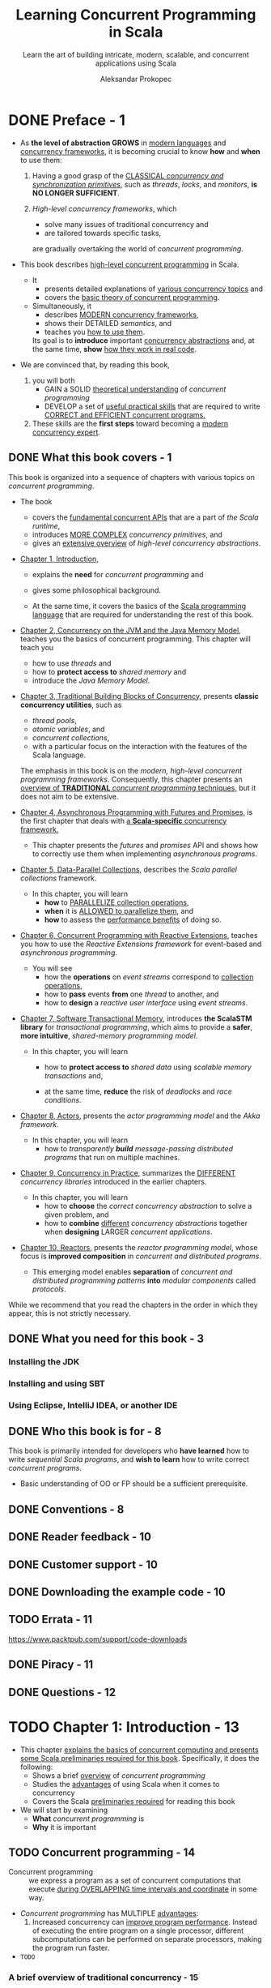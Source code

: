 #+TITLE: Learning Concurrent Programming in Scala
#+SUBTITLE: Learn the art of building intricate, modern, scalable, and concurrent applications using Scala
#+VERSION: 2nd - 2017
#+FOREWORD BY: Martin Odersky, Professor at EPFL, the creator of Scala
#+AUTHOR: Aleksandar Prokopec
#+STARTUP: overview
#+STARTUP: entitiespretty

* DONE Preface - 1
  CLOSED: [2021-08-31 Tue 00:57]
  - As *the level of abstraction GROWS* in _modern languages_ and _concurrency frameworks_,
    it is becoming crucial to know *how* and *when* to use them:

    1. Having a good grasp of the _CLASSICAL /concurrency and synchronization
       primitives/,_ such as /threads/, /locks/, and /monitors/,
       *is NO LONGER SUFFICIENT*.

    2. /High-level concurrency frameworks/, which
       + solve many issues of traditional concurrency and
       + are tailored towards specific tasks,
       are gradually overtaking the world of /concurrent programming/.

  - This book describes _high-level concurrent programming_ in Scala.
    * It
      + presents detailed explanations of _various concurrency topics_ and
      + covers the _basic theory of concurrent programming_.

    * Simultaneously, it
      + describes _MODERN concurrency frameworks_,
      + shows their DETAILED /semantics/, and
      + teaches you _how to use them_.

      Its goal is to *introduce* important _concurrency abstractions_ and, at the
      same time, *show* _how they work in real code_.

  - We are convinced that, by reading this book,
    1. you will both 
       + GAIN a SOLID _theoretical understanding_ of /concurrent programming/
       + DEVELOP a set of _useful practical skills_ that are required to write
         _CORRECT and EFFICIENT concurrent programs._

    2. These skills are the *first steps* toward becoming a _modern concurrency
       expert_.

** DONE What this book covers - 1
   CLOSED: [2021-08-31 Tue 00:51]
   This book is organized into a sequence of chapters with various topics on
   /concurrent programming/.

   - The book
     * covers the _fundamental concurrent APIs_ that are a part of /the Scala runtime/,
     * introduces _MORE COMPLEX_ /concurrency primitives/, and
     * gives an _extensive overview_ of /high-level concurrency abstractions/.

   - _Chapter 1, Introduction,_
     * explains the *need* for /concurrent programming/ and
     * gives some philosophical background.
       
     * At the same time,
       it covers the basics of the _Scala programming language_ that are
       required for understanding the rest of this book.
     
   - _Chapter 2, Concurrency on the JVM and the Java Memory Model,_
     teaches you the basics of concurrent programming.
       This chapter will teach you
     * how to use /threads/ and
     * how to *protect access to* /shared memory/ and
     * introduce the /Java Memory Model/.
     
   - _Chapter 3, Traditional Building Blocks of Concurrency,_
     presents *classic concurrency utilities*, such as
     * /thread pools/,
     * /atomic variables/, and
     * /concurrent collections/,
     * with a particular focus on the interaction with the features of the Scala
       language.

     The emphasis in this book is on the /modern, high-level concurrent
     programming frameworks/. Consequently, this chapter presents an _overview
     of *TRADITIONAL* /concurrent programming/ techniques,_ but it does not aim
     to be extensive.
     
   - _Chapter 4, Asynchronous Programming with Futures and Promises,_ is the
     first chapter that deals with _a *Scala-specific* concurrency framework._

     * This chapter presents the /futures/ and /promises/ API and shows how to
       correctly use them when implementing /asynchronous programs/.
     
   - _Chapter 5, Data-Parallel Collections,_
     describes the /Scala parallel collections/ framework.
     * In this chapter,
       you will learn
       + *how* to _PARALLELIZE collection operations_,
       + *when* it is _ALLOWED to parallelize them_, and
       + *how* to assess the _performance benefits_ of doing so.
     
   - _Chapter 6, Concurrent Programming with Reactive Extensions,_
     teaches you
     how to use the /Reactive Extensions framework/ for event-based and
     /asynchronous programming/.

     * You will see
       + how the *operations* on /event streams/ correspond to _collection operations_,
       + how to *pass* events *from* one /thread/ to another, and
       + how to *design* a /reactive user interface/ using /event streams/.
     
   - _Chapter 7, Software Transactional Memory,_
     introduces *the ScalaSTM library* for /transactional programming/,
     which aims to provide a *safer*, *more intuitive*, /shared-memory
     programming model/.

     * In this chapter,
       you will learn
       + how to *protect access to* /shared data/ using /scalable memory
         transactions/ and,

       + at the same time, *reduce* the risk of /deadlocks/ and /race conditions/.
     
   - _Chapter 8, Actors,_
     presents the /actor programming model/ and the /Akka framework/.
     * In this chapter,
       you will learn
       + how to /transparently *build* message-passing distributed programs/
         that run on multiple machines.

   - _Chapter 9, Concurrency in Practice,_
     summarizes the _DIFFERENT_ /concurrency libraries/ introduced in the earlier
     chapters.
     * In this chapter, you will learn
       + how to *choose* the /correct concurrency abstraction/ to solve a given
         problem, and
       + how to *combine* _different_ /concurrency abstractions/ together
         when *designing* LARGER /concurrent applications/.
     
   - _Chapter 10, Reactors,_
     presents the /reactor programming model/, whose focus is *improved
     composition* in /concurrent and distributed programs/.
     * This emerging model enables
       *separation* of /concurrent and distributed programming patterns/
       *into* /modular components/ called /protocols/.

   While we recommend that you read the chapters in the order in which they
   appear, this is not strictly necessary.

** DONE What you need for this book - 3
   CLOSED: [2021-08-31 Tue 00:51]
*** Installing the JDK
*** Installing and using SBT
*** Using Eclipse, IntelliJ IDEA, or another IDE
    
** DONE Who this book is for - 8
   CLOSED: [2021-08-31 Tue 00:56]
   This book is primarily intended for developers
   who *have learned* how to write /sequential Scala programs/, and
   *wish to learn* how to write correct /concurrent programs/.

   - Basic understanding of OO or FP should be a sufficient prerequisite.

** DONE Conventions - 8
   CLOSED: [2021-08-31 Tue 00:56]
** DONE Reader feedback - 10
   CLOSED: [2021-08-31 Tue 00:56]
** DONE Customer support - 10
   CLOSED: [2021-08-31 Tue 00:57]
** DONE Downloading the example code - 10
   CLOSED: [2021-08-30 Mon 21:06]
** TODO Errata - 11
   https://www.packtpub.com/support/code-downloads

** DONE Piracy - 11
   CLOSED: [2021-08-31 Tue 00:57]
** DONE Questions - 12
   CLOSED: [2021-08-31 Tue 00:57]
   
* TODO Chapter 1: Introduction - 13
  - This chapter _explains the basics of concurrent computing and presents some
    Scala preliminaries required for this book_. Specifically, it does the following:
    * Shows a brief _overview_ of /concurrent programming/
    * Studies the _advantages_ of using Scala when it comes to concurrency
    * Covers the Scala _preliminaries required_ for reading this book

  - We will start by examining
    * *What* /concurrent programming/ is
    * *Why* it is important
    
** TODO Concurrent programming - 14
   - Concurrent programming :: we express a program as a set of concurrent
        computations that execute _during OVERLAPPING time intervals and
        coordinate_ in some way.

   - /Concurrent programming/ has MULTIPLE _advantages_:
     1. Increased concurrency can _improve program performance_.
        Instead of executing the entire program on a single processor, different
        subcomputations can be performed on separate processors, making the
        program run faster.

        

   - =TODO=

*** A brief overview of traditional concurrency - 15
    - There are
      + Operating system level concurrency
      + Programming language level concurrency

    - We'll focus mainly on *programming-language-level concurrency*.

    - synchronization :: the coordination of multiple executions in a concurrent
         system.

    - /synchronization/ is a key part in successfully *implementing* concurrency.

    - /Synchronization/
      + includes *mechanisms* used to order concurrent executions in time.

      + specifies *how concurrent executions communicate*, that is, how they
        exchange information.

    - Java uses shared memory.

      Its /synchronization/ is called /shared memory communication/.

      Establishing _an /order/ between_ the /threads/ *ensures* that the memory
      modifications done by one /thread/ are *visible* to a /thread/ that
      executes later.

    - The *crucial difference* lies in the fact that a /high-level concurrency/
      framework _expresses which goal to achieve_, RATHER THAN _how to achieve
      that goal_.

*** Modern concurrency paradigms - 15

** TODO The advantages of Scala - 17
** TODO Preliminaries - 18
*** Execution of a Scala program - 18
*** A Scala primer - 20

** TODO Overview of new features in Scala 2.12 - 25
** TODO Summary - 26
** TODO Exercises - 26
   =TODO=
   6, 7, 8, 9

* TODO Chapter 2: Concurrency on the JVM and the Java Memory Model - 29
  - Since Scala has run _primarily on top of JVM_, and this fact has *driven* the
    design of many of its _concurrency libraries_.
    * When we talk about /concurrency/ in Scala, we should know Scala inherits
      things from the JVM
      + /memory model/
      + /multithreading capabilities/
      + /inter-thread synchronization/

  - Most, if not all, /higher-level Scala concurrency constructs/
    *are implemented in terms of* the /low-level primitives/
    presented in this chapter.
    * In a way, the /APIs/ and /synchronization primitives/ in this chapter
      constitute the assembly of /concurrent programming on the JVM/.

  - In most cases,
    you should
    *avoid* /low-level concurrency constructs/
    *in place of* /higher-level constructs/
    =TODO= introduced later.
    * However, it is _IMPORTANT_ for you to understand
      + what a /thread/ is, that
      + a /guarded block/ is better than /busy-waiting/, =TODO=
      + _why a /memory model/ is useful_. =TODO=
      This is essential for a better understanding of /high-level concurrency
      abstractions/.

    * *In practice, all abstractions are to some extent leaky.*
      This is why you need to understand what are *behind* the /abstraction/.

  - In what follows, we =TODO=
    * not only *explain* _the CORNERSTONES of /concurrency on JVM/,_
    * but also *discuss* _HOW they *interact* with some /Scala-specific features/._

  - In particular, _we will cover the following topics in this chapter_: =TODO=
    * *Creating* and *starting* /threads/ and *waiting* for their completion

    * *Communication between* /threads/
      USING /object monitors/ and the /synchronized statement/ =???=

    * How to *avoid* /busy-waiting/ using /guarded blocks/ =???=

    * The /semantics/ of /volatile variables/ =???=

    * The specifics of the /Java Memory Model (JMM)/, and *why* the /JMM/ is
      _important_

  - In the following section, we will study how to use /threads/ -- the BASIC WAY
    to *express* /concurrent computations/.

** TODO Processes and threads - 30
   - In OS's of _MODERN_, /pre-emptive/, /multitasking/,
     the programmer has _LITTLE or NO control_ over the choice of processor on
     which the program will be executed --
     it is usually the task of the OS to
     *assign* executable parts of the program
     *to* SPECIFIC /processors/.

   - multitasking :: the /concurrent execution/ of MULTIPLE /tasks/ (also known as /processes/)
                     over a certain period of time. 
                     =from Jian= from Wikipedia

   - /Multitasking/ happens _transparently_ for the computer users.
     * =from Jian=
       Computer users can use computers without noticing the details of /multitasking/:
       The same program might
       + run on _MANY *different* processors_ during its execution
         AND
       + sometimes even *simultaneously* on several _processors_.

     * Historically,
       /Multitasking/ was introduced to OS's to _improve the user experience_ by
       allowing multiple users or programs to share resources of the same computer
       simutaneously.

   - In cooperative /multitasking/,
     + OLD solution (easy to be out of control):
       * *programs were able to decide*
         1. when to stop using the processor
            AND
         2. yield control to other programs.

       * _HOWEVER_,
         + this required a lot of discipline on the programmer's part
         + programs could easily give the impression of being *unresponsive*.

         *Blocking* the execution _UNTIL_ a non-short-term job complete often
         *ruin* the /user experience/.

     + Modern solution:
       _MOST_ OS's today _rely on_ /pre-emptive multitasking/, in which each
       program is *repetitively assigned* _slices of execution time (/time
       slices/)_ at a specific processor.

     Thus, /multitasking/ happens *transparently* for the application programmer
     as well as the user -- OS's do the control, not programmers.

   - The same computer program
     can be started _more than once_, or _even simultaneously_ within the same OS.

   - process :: an instance of a computer program that *is being executed*.
     1. When a /process/ starts,
        the OS *reserves*
        * a part of the /memory/ and
        * OTHER _computational resources_ and
         *associates* them *with* a _SPECIFIC computer program_.
     2. The OS then associates a /processor/ with this /process/, and this /process/
        executes during _ONE /time slice/._

     3. Eventually, the OS gives _OTHER_ /processes/ control over the /processor/.

   - Importantly, the /memory/ and _other computational resources_ of one /process/ are
     *ISOLATED* from the _other_ /processes/:
     * they CAN'T read each other's /memory/ _directly_
       or
     * they CAN'T _simultaneously_ use MOST of the resources.

   - For /multiple processes programs/,
     DIFFERENT /tasks/ within the program are expressed as _SEPARATE_ /processes/.
     Since SEPARATE /processes/ *cannot* access the SAME /memory/ areas
     directly, *it _can be CUMBERSOME_ to express /multitasking/ using MULTIPLE
     /processes/.*

   - /Multitasking/ was important long *BEFORE* recent years when /multicore
     computers/ became mainstream. Large programs such as _web browsers/ are the
     examples.

   - Large programs are divided into many logical modules.
     For example, web browsers:
     * A browser's _download manager_ downloads files *independent* of
       _rendering_ the web page or updating the HTML /Document Object Model
       (DOM)/.

     * *BUT*
       both INDEPENDENT computations (/threads/) occur as part of the *SAME*
       /process/.

   - threads :: independent computations occurring in the *SAME* /process/.

   - In a typical operating system, there are many *more* /threads/ _than_
     /processors/.

   - Every /thread/ describes
     + the _current state_ of the /program stack/

       * program stack :: a sequence of /method invocations/ that are
            currently being executed, along with the local variables and method
            parameters of each method.

            =From Jian= Sounds like a /frame/, which in JVM means things
            mentioned here.

     + the /program counter/ _DURING_ program execution

       * program counter :: describes the *position* of the current instruction
            in the current /method/.

   - A /processor/ can _advance_ the computation in some /thread/ by manipulating
     + the /STATE/ of its /stack/
       or
     + the /STATE/ of the program objects

     and
     *executing* the instruction at the /current program counter/.

   - When we say that a thread performs an action such as writing to a memory
     location, we mean that the processor executing that thread performs that
     action.

   - In /pre-emptive multitasking/, /thread/ execution is *scheduled by* the OS.

     A programmer *must assume* that the /processor/ _time assigned_ to their
     /thread/ is *UNBIASED* towards other /threads/ in the system.

   - /OS threads/ are a programming facility provided by the OS, usually exposed through an
     OS-specific programming interface.

     Unlike separate /processes/, separate /OS threads/ within the same /process/
     *share* a region of /memory/, and *communicate* by _writing_ to and
     _reading_ parts of that /memory/.

   - /process/ :: (alternative definition)
                  a set of OS /threads/ along with the /memory/ and /resources/
                  *shared* by these /threads/.

   - Having shown the relationship between the /OS threads/ and /processes/,

     _we turn our attention to see how these concepts relate to the JVM , the
     runtime on top of which Scala programs execute._

   - _Starting a new JVM instance_ ALWAYS creates *only one* /process/.

     Within the JVM /process/, MULTIPLE /threads/ can run simultaneously.

     The JVM represents its /threads/ with the ~java.lang.Thread~ /class/.

   - Unlike runtimes for languages such as Python, the JVM _does NOT implement
     its custom_ /threads/. Instead, each /Java thread/ is directly mapped to an
     /OS thread/.

     This means that Java /threads/
     + behave in a _very similar_ way to the /OS threads/

     + the JVM depends on the OS and its restrictions.

   - Scala is a programming language that is by default compiled to the JVM
     bytecode, and the Scala compiler output is largely equivalent to that of
     Java from the JVM's perspective. This allows Scala programs to
     transparently call Java libraries, and in some cases, even vice versa.
     =Re-write=

   - Scala *reuses* the /threading API/ from Java for several reasons.
     + Scala can _transparently_ *interact with* the existing /Java thread model/,
       which is already sufficiently comprehensive.

     + it is useful to *retain* the same /threading API/ *for compatibility
       reasons*, and _there is *NOTHING* fundamentally new_ that Scala can
       introduce with respect to the /Java thread API/.

   - =TODO=
     The rest of this chapter shows
     + how to create /JVM threads/ using Scala
     + how they can be executed
     + how they can communicate.

   - =TODO=
     We will show and discuss several concrete examples.
     Java aficionados, already well-versed in this subject, might choose to skip
     the rest of this chapter.

*** TODO Creating and starting threads - 33
    - Every time a new /JVM process/ starts, *t creates several /threads/ _by
      default_.*

    - The most important /thread/ among them is the /main thread/, which executes
      the ~main~ /method/ of the Scala program.

    - We will show this in the following program, which gets the name of the
      current thread and prints it to the standard output:
      #+BEGIN_SRC scala
        object ThreadsMain extends App {
          val t: Thread = Thread.currentThread
          val name = t.getName
          println(s"I am the thread $name")
        }
      #+END_SRC
      + If you run this program directly, you can see
        =[info] I am the thread main=

      + If you run this program in SBT, you see something like
        =[info] I am the thread run-main-0=
        This is because SBT started our program on a separate /thread/ *inside*
        the SBT /process/.

        * To ensure that the program runs *inside* _a separate JVM process_, type
          ~set fork := true~ in SBT console, and then you can see:
          =[info] I am the thread main=

    - EVERY /thread/ goes through several /thread states/ during its existence.
      When a ~Thread~ object is created, it is initially in the NEW /state/.
      + After the newly created /thread/ object *starts* executing, it goes into
        the /runnable state/.

      + After the /thread/ is *done* executing, the /thread/ object goes into the
        /terminated state/, and _CANNOT execute anymore_.

    - Starting an independent /thread/ of computation consists of *two* steps.
      1. we need to create a ~Thread~ object to allocate the /memory/ for the
         /stack/ and /thread/ /state/.

      2. To _start the computation_, we need to call the ~start~ /method/ on this
         object. We show how to do this in the following example application
         called ~ThreadsCreation~:
         #+BEGIN_SRC scala
           object ThreadsCreation extends App {
             class MyThread extends Thread {
               override def run(): Unit = {
                 println("New thread running.")
               }
             }

             val t = new MyThread
             t.start()
             t.join()
             println("New thread joined.")
           }
         #+END_SRC

      3. A JVM application starts and creates the /main thread/ to execute the
         /method/ call ~main~ (here ~main~ is a /method/ of the
         ~ThreadsCreattion~, and is is synthesized, not write out explicitly)

         In this example, the /main thread/ first creates another /thread/ of
         the ~MyThread~ type and assigns it to ~t~.

      4. Next, the /main thread/ starts ~t~ by calling the ~start~ /method/.
         Calling the ~start~ /method/ eventually results in executing the run
         /method/ from the new /thread/.

         1. The OS is notified that ~t~ must start executing.

         2. When the OS decides to assign the NEW /thread/ to some processor,
            this is largely out of the programmer's control, but the OS must
            ensure that this eventually happens.

         3. After the /main thread/ starts the _NEW /thread/ ~t~,_ it calls its
            ~join~ /method/.

         4. This /method/ halts the execution of the /main thread/ until ~t~
            completes its execution.

            We say that the ~join~ operation puts the /main thread/ into the
            waiting state until ~t~ terminates.

            Importantly, the waiting /thread/ relinquishes its control over the
            processor, and the OS can assign that processor to some other
            /thread/.

*** TODO Atomic execution - 38
*** TODO Reordering - 42

** TODO Monitors and synchronization - 45
*** TODO Deadlocks - 47
*** TODO Guarded blocks - 50
*** TODO Interrupting threads and the graceful shutdown - 55

** TODO Volatile variables - 56
** TODO The Java Memory Model - 58
*** TODO Immutable objects and final fields - 60

** TODO Summary - 62
** TODO Exercises - 63

* TODO Chapter 3: Traditional Building Blocks of Concurrency - 67
** The Executor and ExecutionContext objects - 68
** Atomic primitives - 72
*** Atomic variables - 73
*** Lock-free programming - 76
*** Implementing locks explicitly - 78
*** The ABA problem - 80

** Lazy values - 83
** Concurrent collections - 88
*** Concurrent queues - 89
*** Concurrent sets and maps - 93
*** Concurrent traversals - 98

** Custom concurrent data structures - 101
*** Implementing a lock-free concurrent pool - 102
*** Creating and handling processes - 106

** Summary - 108
** Exercises - 109

* TODO Chapter 4: Asynchronous Programming with Futures and Promises - 112
** Futures - 113
*** Starting future computations - 115
*** Future callbacks - 117
*** Futures and exceptions - 120
*** Using the Try type - 121
*** Fatal exceptions - 123
*** Functional composition on futures - 124

** Promises - 132
*** Converting callback-based APIs - 134
*** Extending the future API - 137
*** Cancellation of asynchronous computations - 138

** Futures and blocking - 141
*** Awaiting futures - 141
*** Blocking in asynchronous computations - 142

** The Scala Async library - 143
** Alternative future frameworks - 146
** Summary - 148
** Exercises - 148

* TODO Chapter 5: Data-Parallel Collections - 152
** Scala collections in a nutshell - 153
** Using parallel collections - 154
*** Parallel collection class hierarchy - 158
*** Configuring the parallelism level - 160
*** Measuring the performance on the JVM - 161

** Caveats with parallel collections - 164
*** Non-parallelizable collections - 164
*** Non-parallelizable operations - 165
*** Side effects in parallel operations - 168
*** Nondeterministic parallel operations - 169
*** Commutative and associative operators - 170

** Using parallel and concurrent collections together - 173
*** Weakly consistent iterators - 174

** Implementing custom parallel collections - 175
*** Splitters - 176
*** Combiners - 179

** Summary - 182
** Exercises - 184

* TODO Chapter 6: Concurrent Programming with Reactive Extensions - 186
** Creating Observable objects - 188
*** Observables and exceptions - 190
*** The Observable contract - 192
*** Implementing custom Observable objects - 194
*** Creating Observables from futures - 195
*** Subscriptions - 196

** Composing Observable objects - 199
*** Nested Observables - 201
*** Failure handling in Observables - 206

** Rx schedulers - 209
*** Using custom schedulers for UI applications - 211

** Subjects and top-down reactive programming - 218
** Summary - 223
** Exercises - 223

* TODO Chapter 7: Software Transactional Memory - 227
** The trouble with atomic variables - 228
** Using Software Transactional Memory - 232
*** Transactional references - 235
*** Using the atomic statement - 236

** Composing transactions - 238
*** The interaction between transactions and side effects - 238
*** Single-operation transactions - 243
*** Nesting transactions - 244
*** Transactions and exceptions - 247

** Retrying transactions - 252
*** Retrying with timeouts - 256

** Transactional collections - 258
*** Transaction-local variables - 258
*** Transactional arrays - 259
*** Transactional maps - 261

** Summary - 263
** Exercises - 264

* TODO Chapter 8: Actors - 267
** Working with actors - 268
*** Creating actor systems and actors - 271
*** Managing unhandled messages - 274
*** Actor behavior and state - 276
*** Akka actor hierarchy - 282
*** Identifying actors - 285
*** The actor lifecycle - 288

** Communication between actors - 292
*** The ask pattern - 294
*** The forward pattern - 297
*** Stopping actors - 298

** Actor supervision - 300
** Remote actors - 306
** Summary - 310
** Exercises - 310

* TODO Chapter 9: Concurrency in Practice - 313
** Choosing the right tools for the job - 314
** Putting it all together – a remote file browser - 319
*** Modeling the filesystem - 320
*** The server interface - 324
*** Client navigation API - 326
*** The client user interface - 330
*** Implementing the client logic - 334
*** Improving the remote file browser - 339

** Debugging concurrent programs - 340
*** Deadlocks and lack of progress - 341
*** Debugging incorrect program outputs - 346
*** Performance debugging - 351

** Summary - 358
** Exercises - 359

* TODO Chapter 10: Reactors - 361
** The need for reactors - 362
** Getting started with Reactors - 364
** The “Hello World” program - 364
** Event streams - 366
*** Lifecycle of an event stream - 367
*** Functional composition of event streams - 369

** Reactors - 371
*** Defining and configuring reactors - 373
*** Using channels - 374

** Schedulers - 377
** Reactor lifecycle - 378
** Reactor system services - 381
*** The logging service - 381
*** The clock service - 382
*** The channels service - 383
*** Custom services - 384

** Protocols - 387
*** Custom server-client protocol - 387
*** Standard server-client protocol - 390
**** Using an existing connector - 391
**** Creating a new connector - 391
**** Creating a protocol-specific reactor prototype - 392
**** Spawning a protocol-specific reactor directly - 393

*** Router protocol - 393
*** Two-way protocol - 395
** Summary - 399
** Exercises - 399

* Index - 402
